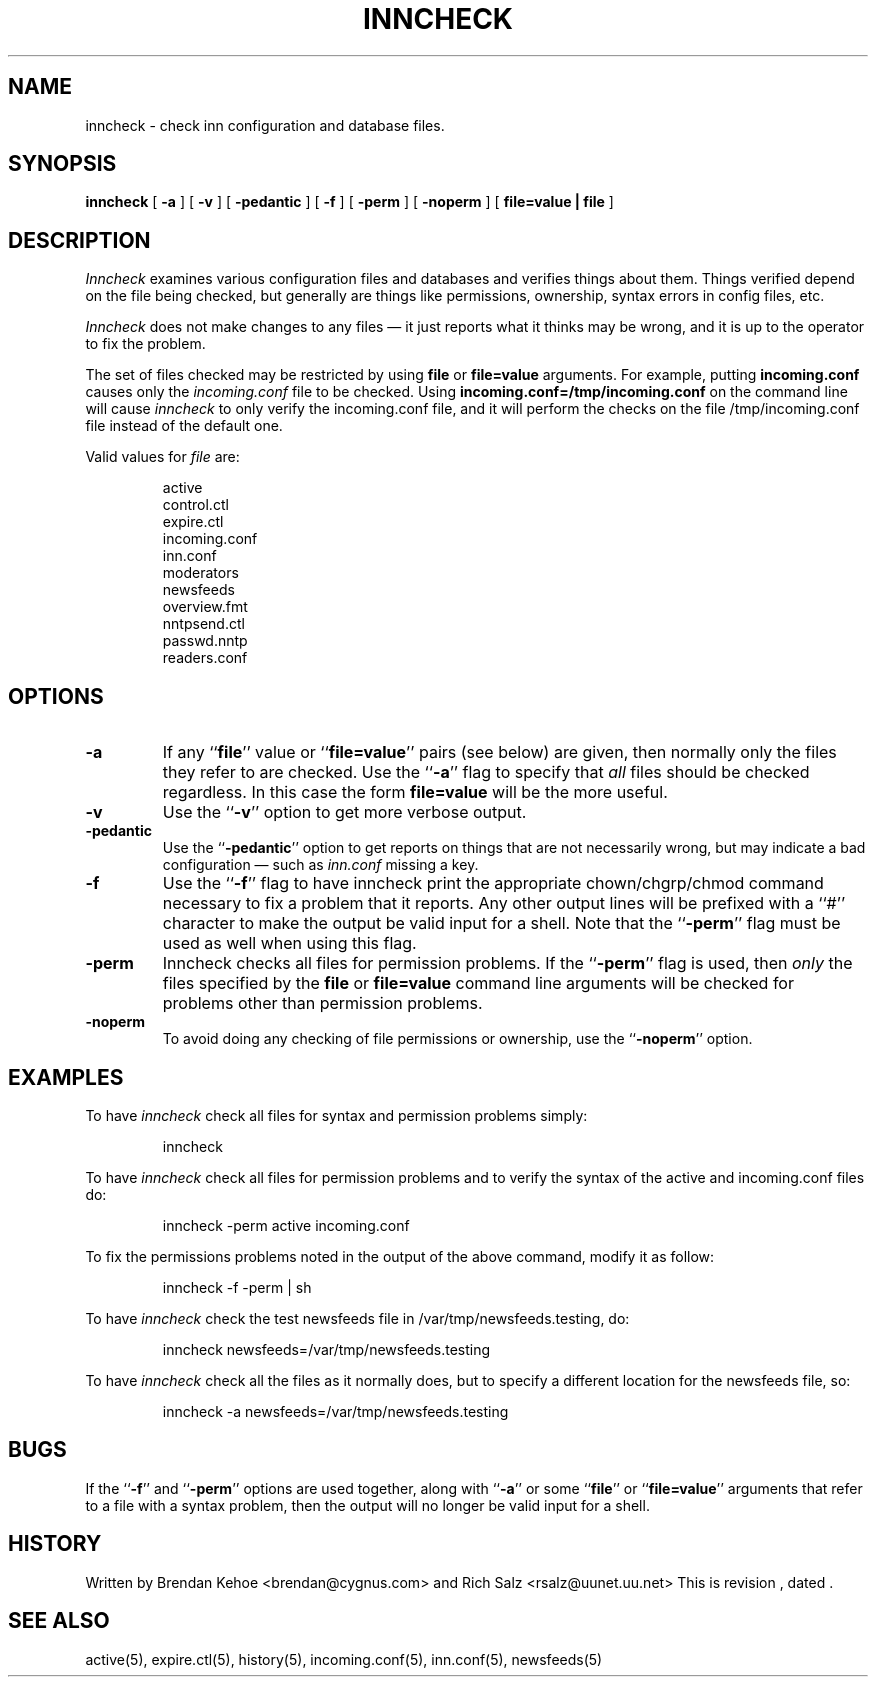 .TH INNCHECK 8
.SH NAME
inncheck \- check inn configuration and database files.
.SH SYNOPSIS
.B inncheck
[ 
.B \-a 
]
[
.B \-v 
]
[
.B \-pedantic
]
[
.B \-f
]
[
.B \-perm
]
[
.B \-noperm
]
[
.B "file=value | file"
]
.SH DESCRIPTION
.I Inncheck
examines various configuration files and databases and verifies things
about them. Things verified depend on the file being checked, but generally
are things like permissions, ownership, syntax errors in config files, etc.
.PP
.I Inncheck
does not make changes to any files \(em it just reports what it
thinks may be wrong, and it is up to the operator to fix the problem.
.PP
The set of files checked may be restricted by using \fBfile\fP or
\fBfile=value\fP arguments. For example, putting \fBincoming.conf\fP causes
only the 
.I incoming.conf
file to be checked. Using \fBincoming.conf=/tmp/incoming.conf\fP on the
command line will cause 
.I inncheck
to only verify the incoming.conf file, and it will perform the
checks on the file
/tmp/incoming.conf file instead of the default one.
.PP
Valid values for 
.I file
are:
.PP
.RS
.nf
    active
    control.ctl
    expire.ctl
    incoming.conf
    inn.conf
    moderators
    newsfeeds
    overview.fmt
    nntpsend.ctl
    passwd.nntp
    readers.conf
.fi
.RE
.SH OPTIONS
.TP
.B \-a 
If any ``\fBfile\fP'' value or ``\fBfile=value\fP'' pairs (see below) are
given, then normally only the files they refer to are checked. Use 
the ``\fB\-a\fP'' flag to specify that
.I all
files should be checked regardless. In this case the form \fBfile=value\fP
will be the more useful.
.TP
.B \-v
Use the ``\fB\-v\fP'' option to get more verbose output.
.TP
.B \-pedantic
Use the ``\fB\-pedantic\fP'' option to get reports on things that are not
necessarily wrong, but may indicate a bad configuration \(em such as
\fIinn.conf\fP missing a key.
.TP
.B \-f
Use the ``\fB\-f\fP'' flag to have inncheck print the appropriate
chown/chgrp/chmod command necessary to fix a problem that it reports.  Any
other output lines will be prefixed with a ``#'' character to make the
output be valid input for a shell.  Note that the ``\fB\-perm\fP'' flag
must be used as well when using this flag.
.TP
.B \-perm
Inncheck checks all files for permission problems.
If the ``\fB\-perm\fP'' flag is used, then 
.I only
the files specified by the \fBfile\fP or \fBfile=value\fP command line
arguments will be checked for problems other than permission problems.
.TP
.B \-noperm
To avoid doing any checking of file permissions or ownership, use 
the ``\fB-noperm\fP'' option.
.SH EXAMPLES
.PP
To have
.I inncheck
check all files for syntax and permission problems simply:
.PP
.RS
.nf
inncheck
.fi
.RE
.PP
To have 
.I inncheck
check all files for permission problems and to verify the syntax of the
active and incoming.conf files do:
.PP
.RS
.nf
inncheck -perm active incoming.conf
.fi
.RE
.PP
To fix the permissions problems noted in the output of the above
command, modify it as follow:
.PP
.RS
.nf
inncheck -f -perm | sh
.fi
.RE
.PP
To have
.I inncheck
check the test newsfeeds file in /var/tmp/newsfeeds.testing, do:
.PP
.RS
.nf
inncheck newsfeeds=/var/tmp/newsfeeds.testing
.fi
.RE
.PP
To have
.I inncheck
check all the files as it normally does, but to specify a different
location for the newsfeeds file, so:
.PP
.RS
.nf
inncheck -a newsfeeds=/var/tmp/newsfeeds.testing
.fi
.RE
.SH BUGS
If the ``\fB-f\fP'' and ``\fB-perm\fP'' options are used together, along with
``\fB\-a\fP'' or some ``\fBfile\fP'' or ``\fBfile=value\fP'' arguments that
refer to a file with a syntax problem, then the output will no longer be
valid input for a shell.
.SH HISTORY
Written by Brendan Kehoe <brendan@cygnus.com> and 
Rich Salz <rsalz@uunet.uu.net>
.de R$
This is revision \\$3, dated \\$4.
..
.R$ $Id$
.SH "SEE ALSO"
active(5),
expire.ctl(5),
history(5),
incoming.conf(5),
inn.conf(5),
newsfeeds(5)
